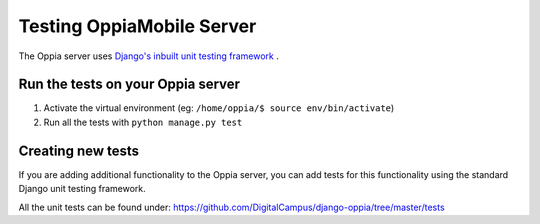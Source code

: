 Testing OppiaMobile Server
=======================================

The Oppia server uses `Django's inbuilt unit testing framework 
<https://docs.djangoproject.com/en/2.2/topics/testing/overview//>`_ .

Run the tests on your Oppia server
-----------------------------------

#. Activate the virtual environment (eg: ``/home/oppia/$ source env/bin/activate``)
#. Run all the tests with ``python manage.py test`` 


Creating new tests
-------------------

If you are adding additional functionality to the Oppia server, you can add 
tests for this functionality using the standard Django unit testing framework.

All the unit tests can be found under: 
https://github.com/DigitalCampus/django-oppia/tree/master/tests
